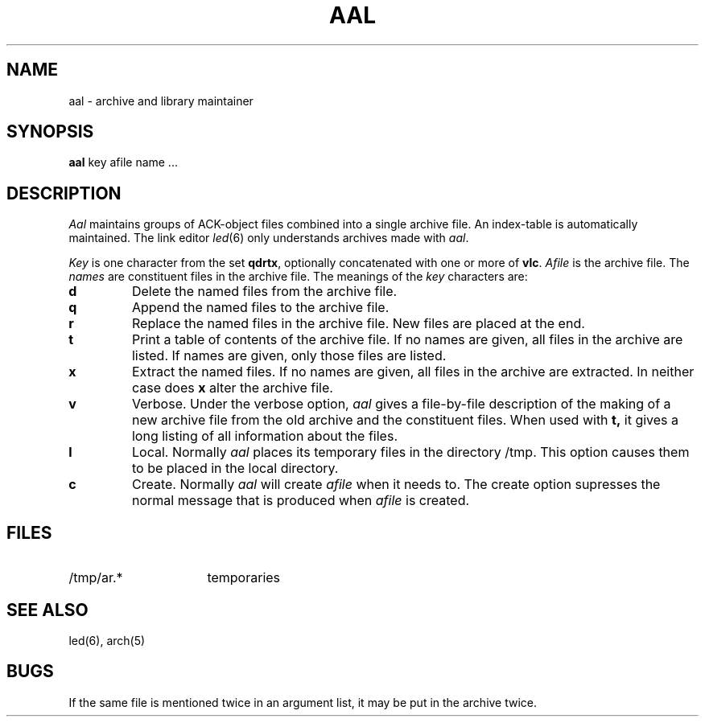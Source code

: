 .TH AAL 1 2017-01-18
.ad
.SH NAME
aal \- archive and library maintainer
.SH SYNOPSIS
.B aal
key afile name ...
.SH DESCRIPTION
.I Aal
maintains groups of ACK-object files
combined into a single archive file.
An index-table is automatically maintained.
The link editor
.IR led (6)
only understands archives made with
.IR aal .
.PP
.I Key
is one character from the set
.BR qdrtx ,
optionally concatenated with
one or more of
.BR vlc .
.I Afile
is the archive file.
The
.I names
are constituent files in the archive file.
The meanings of the
.I key
characters are:
.TP
.B d
Delete the named files from the archive file.
.TP
.B q
Append the named files to the archive file.
.TP
.B r
Replace the named files in the archive file.
New files are placed at the end.
.TP
.B t
Print a table of contents of the archive file.
If no names are given, all files in the archive are listed.
If names are given, only those files are listed.
.TP
.B x
Extract the named files.
If no names are given, all files in the archive are
extracted.
In neither case does
.B x
alter the archive file.
.TP
.B v
Verbose.
Under the verbose option,
.I aal
gives a file-by-file
description of the making of a
new archive file from the old archive and the constituent files.
When used with
.B t,
it gives a long listing of all information about the files.
.TP
.B l
Local.
Normally
.I aal
places its temporary files in the directory /tmp.
This option causes them to be placed in the local directory.
.TP
.B c
Create. Normally
.I aal
will create
.I afile
when it needs to.
The create option supresses the normal message that is produced when
.I afile
is created.
.SH FILES
.IP /tmp/ar.* 16
temporaries
.SH "SEE ALSO"
led(6), arch(5)
.SH BUGS
If the same file is mentioned twice in an argument list,
it may be put in the archive twice.
